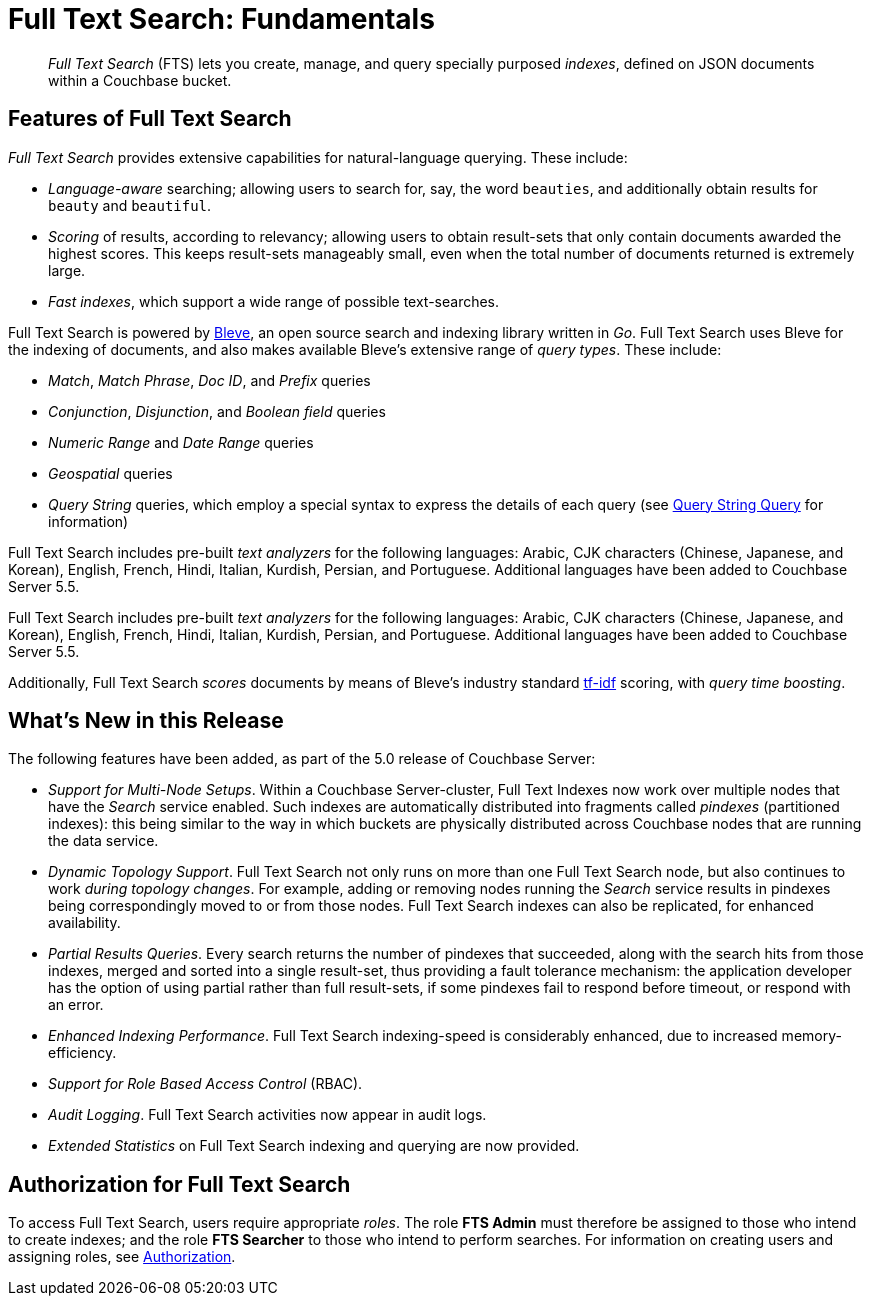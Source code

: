 = Full Text Search: Fundamentals

[abstract]
_Full Text Search_ (FTS) lets you create, manage, and query specially purposed _indexes_, defined on JSON documents within a Couchbase bucket.

[#features-of-full-text-search]
== Features of Full Text Search

_Full Text Search_ provides extensive capabilities for natural-language querying.
These include:

* _Language-aware_ searching; allowing users to search for, say, the word `beauties`, and additionally obtain results for `beauty` and `beautiful`.
* _Scoring_ of results, according to relevancy; allowing users to obtain result-sets that only contain documents awarded the highest scores.
This keeps result-sets manageably small, even when the total number of documents returned is extremely large.
* _Fast indexes_, which support a wide range of possible text-searches.

Full Text Search is powered by http://www.blevesearch.com/[Bleve^], an open source search and indexing library written in _Go_.
Full Text Search uses Bleve for the indexing of documents, and also makes available Bleve’s extensive range of _query types_.
These include:

* _Match_, _Match Phrase_, _Doc ID_, and _Prefix_ queries
* _Conjunction_, _Disjunction_, and _Boolean field_ queries
* _Numeric Range_ and _Date Range_ queries
* _Geospatial_ queries
* _Query String_ queries, which employ a special syntax to express the details of each query (see xref:fts-query-types.adoc#query-string-query-syntax[Query String Query] for information)

Full Text Search includes pre-built _text analyzers_ for the following languages: Arabic, CJK characters (Chinese, Japanese, and Korean), English, French, Hindi, Italian, Kurdish, Persian, and Portuguese.
Additional languages have been added to Couchbase Server 5.5.

Full Text Search includes pre-built _text analyzers_ for the following languages: Arabic, CJK characters (Chinese, Japanese, and Korean), English, French, Hindi, Italian, Kurdish, Persian, and Portuguese.
Additional languages have been added to Couchbase Server 5.5.

Additionally, Full Text Search _scores_ documents by means of Bleve’s industry standard http://en.wikipedia.org/wiki/Tf%E2%80%93idf[tf-idf^] scoring, with _query time boosting_.

[#whats-new-in-this-release]
== What's New in this Release

The following features have been added, as part of the 5.0 release of Couchbase Server:

* _Support for Multi-Node Setups_.
Within a Couchbase Server-cluster, Full Text Indexes now work over multiple nodes that have the _Search_ service enabled.
Such indexes are automatically distributed into fragments called _pindexes_ (partitioned indexes): this being similar to the way in which buckets are physically distributed across Couchbase nodes that are running the data service.
* _Dynamic Topology Support_.
Full Text Search not only runs on more than one Full Text Search node, but also continues to work _during topology changes_.
For example, adding or removing nodes running the _Search_ service results in pindexes being correspondingly moved to or from those nodes.
Full Text Search indexes can also be replicated, for enhanced availability.
* _Partial Results Queries_.
Every search returns the number of pindexes that succeeded, along with the search hits from those indexes, merged and sorted into a single result-set, thus providing a fault tolerance mechanism: the application developer has the option of using partial rather than full result-sets, if some pindexes fail to respond before timeout, or respond with an error.
* _Enhanced Indexing Performance_.
Full Text Search indexing-speed is considerably enhanced, due to increased memory-efficiency.
* _Support for Role Based Access Control_ (RBAC).
* _Audit Logging_.
Full Text Search activities now appear in audit logs.
* _Extended Statistics_ on Full Text Search indexing and querying are now provided.

== Authorization for Full Text Search

To access Full Text Search, users require appropriate _roles_.
The role *FTS Admin* must therefore be assigned to those who intend to create indexes; and the role *FTS Searcher* to those who intend to perform searches.
For information on creating users and assigning roles, see xref:security:security-authorization.adoc[Authorization].
